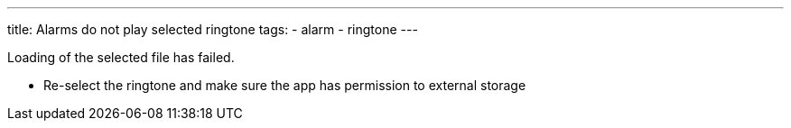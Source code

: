 ---
title: Alarms do not play selected ringtone
tags:
  - alarm
  - ringtone
---

Loading of the selected file has failed.

* Re-select the ringtone and make sure the app has permission to external storage
